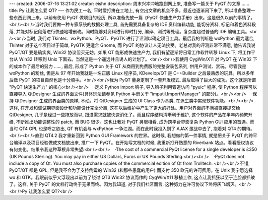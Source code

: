 ---
created: 2006-07-16 13:21:02
creator: eishn
description: 周末兴冲冲地跑到网上来, 准备写一篇关于 PyQT 的文章 ……
title: Py 让我怎么爱 QT?
---
作为民工一名, 平时爱打拼在工地上, 有空出文章的机会不多。最近也逐渐闲下来了, 所以准备整理一些东西到网上来。以前有使用 PyQT 做项目的经历, 所以准备先放一篇《PyQT 快速生产力手册》出来。这是很久以前的事情了。<br /><br />当时我们要做一种专家系统的数据处理工具, 首先需要具备复杂的 IDE 资料编辑功能, 能切分资料, 标记和着色资料段落, 并能对标记段落进行快速地增删改。同时能够对资料进行即时打分, 编译、测试等处理。复杂度超过普通的 IDE 编辑工具。<br /><br />当时, 我们对 Tkinter、wxPython、PyQT、PyGTK 进行了评测以确定项目工具。最后我的判断是 wxPython 最为适合, Tkinter 对于这个项目过于简单, PyGTK 更适合 Gnome, 而 PyQT 的协议让人无法接受。老总对我的评测非常不满意, 他告诉我说 PyQT/QT 要是确实爽, Win32 协议但买无妨。如果 QT 能形成快速生产力, 我们有望逐渐将日常工作软件转移 Linux 下, 将工作平台从 Win32 转移到 Unix 下面去。当然这是一个遥远并且诱人的计划了。<br /><br />我使用 CygWin/X11 对 PyQT 在 Win32 下的成本作了最后的努力 ……, 最后, 形成了 Python 关于 QT 从商用到免费版的完整安装包系列, 供用户测试、赏玩。尽管我是 wxPython 的粉丝, 但是从 97 年开始我就是一名正版 Linux 程序员, KDevelop/QT 是 C++Builder 之后最熟悉的玩具。所以多年后做 PyQT 的项目自然也是十分顺手。<br /><br />我为 PyQT 量身定制了一套开发模式, 最后取得了巨大的成功。这个就是所谓 "PyQT 快速生产力" 的核心:<br /><br />    ·定义 Python Import 钩子, 导入钩子利用管道访问 "pyuic" 程序, 使 Python 程序可以直接导入 QtDesigner 生成的界面文件(具体玩法请参见 Python 手册关于 "imputil.ImportManager" 的部分)。<br /><br />    ·保持 QtDesigner 生成的界面类的原样, 不动。将 QtDesigner 生成的 UI Class 作为基类, 在派生类中实现软件功能。<br /><br />这样, 在开发和调试期界面设计和功能设计完全分离, 这在以后维护中产生了更大的好处。用户对界面的不满被直接提交给 QtDesigner, 几乎是经过一些拖放而以, 跟进需求就被快速消化了。而且程序结构清晰利于维护, 这个软件的产品在半年内频繁升级, 不断推出功能调整性的 patch, 而 BUG 很少。这也让我对 PyQT 另眼相看, 成为跨平台界面复杂 Python GUI 应用的首选。而当时 QT4 GPL 也是呼之欲出, QT 有机会与 wxPython 一争江湖。而在此时我投入到了 AJAX 激战中去了, 抱着对 QT4 的期待。<br /><br />直到 QT4.2 我才重新回到 Python GUI Framework 的世界。这时候, 我想做的第一件事情, 就是把关于 PyQT 的跨平台编译以及项目经验做成文档放出来, 推广一下 PyQT。在开始写文档的时候, 我重新打开熟悉的 Riverbank 站点。看看授权协议有何变化。结果令我这种草根非常失望:<br /><br />    ·The cost of a commercial PyQt license for a single developer is £350 (UK Pounds Sterling). You may pay in either US Dollars, Euros or UK Pounds Sterling.<br /><br />    ·PyQt does not include a copy of Qt. You must also purchase copies of the commercial edition of Qt from Trolltech. <br /><br />不错, PyQT/QT 都是 GPL, 但是我不会为了支持倒霉的 Win32 (和那些愚蠢的用户) 而支付 350 欧元的许可费用。在 Unix 我宁愿选择 wx 和 GTK。我眼前似乎又浮现出以前为了绕过 QT3 Win32 协议而作的 CygWin/X11 移植工作, 这点让我抓狂以至于连脸都抓破了。这样, 关于 PyQT 的文档行动终于无果而终。因为我知道, 对于我们社区而言, 这种努力在许可协议下终将灰飞烟灭。<br /><br />Py 让我怎么爱 QT?<br />